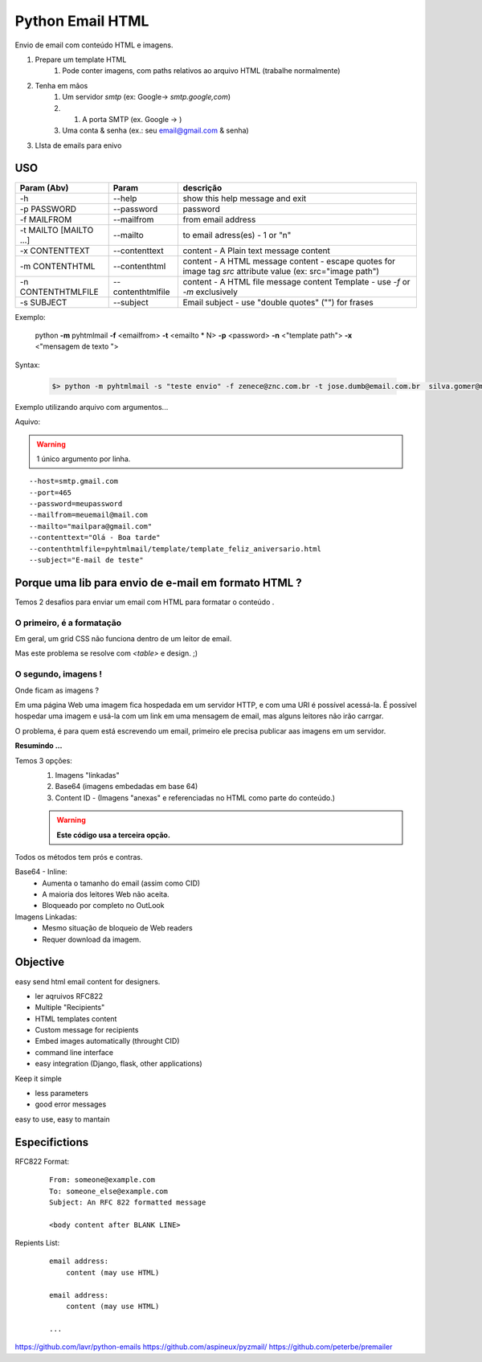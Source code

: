 
*****************
Python Email HTML
*****************

Envio de email com conteúdo HTML e imagens.

#. Prepare um template HTML
     #) Pode conter imagens, com paths relativos ao arquivo HTML (trabalhe normalmente)
#. Tenha em mãos
     #) Um servidor `smtp` (ex: Google-> `smtp.google,com`)
     #) #) A porta SMTP (ex. Google -> )
     #) Uma conta & senha (ex.: seu email@gmail.com & senha)
#. LIsta de emails para enivo 
     

USO
===


+------------------------+-------------------+--------------------------------------------------------------------------------------------------------------+
| Param   (Abv)          | Param             | descrição                                                                                                    |
+========================+===================+==============================================================================================================+
| -h                     | --help            | show this help message and exit                                                                              |
+------------------------+-------------------+--------------------------------------------------------------------------------------------------------------+
| -p PASSWORD            | --password        | password                                                                                                     |
+------------------------+-------------------+--------------------------------------------------------------------------------------------------------------+
| -f MAILFROM            | --mailfrom        | from email address                                                                                           |
+------------------------+-------------------+--------------------------------------------------------------------------------------------------------------+
| -t MAILTO [MAILTO ...] | --mailto          | to email adress(es) - 1 or "n"                                                                               |
+------------------------+-------------------+--------------------------------------------------------------------------------------------------------------+
| -x CONTENTTEXT         | --contenttext     | content - A Plain text message content                                                                       |
+------------------------+-------------------+--------------------------------------------------------------------------------------------------------------+
| -m CONTENTHTML         | --contenthtml     | content - A HTML message content - escape quotes for image tag `src` attribute value  (ex: src="image path") |
+------------------------+-------------------+--------------------------------------------------------------------------------------------------------------+
| -n CONTENTHTMLFILE     | --contenthtmlfile | content - A HTML file message content Template - use `-f` or `-m` exclusively                                |
+------------------------+-------------------+--------------------------------------------------------------------------------------------------------------+
| -s SUBJECT             | --subject         | Email subject - use "double quotes" ("") for frases                                                          |
+------------------------+-------------------+--------------------------------------------------------------------------------------------------------------+


..

Exemplo:

    python **-m** pyhtmlmail  **-f** <emailfrom>  **-t** <emailto * N>  **-p** <password>  **-n** <"template path">  **-x** <"mensagem de texto ">


Syntax:

    .. code-block:: bash

        $> python -m pyhtmlmail -s "teste envio" -f zenece@znc.com.br -t jose.dumb@email.com.br  silva.gomer@mail.com -p M3uP455_senha_password -n "/home/user/jose/html_mail/template/template_feliz_aniversario.html"  -x "textto plano"


Exemplo utilizando arquivo com argumentos... 

Aquivo:

.. warning:: 1 único argumento por linha. 

::

    --host=smtp.gmail.com
    --port=465
    --password=meupassword
    --mailfrom=meuemail@mail.com
    --mailto="mailpara@gmail.com"
    --contenttext="Olá - Boa tarde"
    --contenthtmlfile=pyhtmlmail/template/template_feliz_aniversario.html
    --subject="E-mail de teste"



Porque uma lib para envio de e-mail em formato HTML ?
=====================================================

Temos 2 desafios para enviar um email com HTML para formatar o conteúdo .


O primeiro, é a formatação
--------------------------

Em geral, um grid  CSS não funciona dentro de um leitor de email.

Mas este problema se resolve com `<table>` e design. ;) 


O segundo, imagens !
--------------------

Onde ficam as imagens ? 

Em uma página Web uma imagem fica hospedada em um servidor HTTP, 
e com uma URI é possível acessá-la. É possível hospedar uma imagem e usá-la com um link em uma mensagem de email, mas alguns leitores não irão carrgar. 

O problema, é para quem está escrevendo um email, primeiro ele precisa publicar aas imagens em um servidor. 

**Resumindo ...**

Temos 3 opções:
    #. Imagens "linkadas"
    #. Base64 (imagens embedadas em base 64)
    #. Content ID - (Imagens "anexas" e referenciadas no HTML como parte do conteúdo.)
       

    .. warning:: **Este código usa a terceira opção.**

Todos os métodos tem prós e contras. 



Base64 - Inline:
    - Aumenta o tamanho do email (assim como CID)
    - A maioria dos leitores Web não aceita.
    - Bloqueado por completo no OutLook
     
Imagens Linkadas:
    - Mesmo situação de bloqueio de Web readers
    - Requer download da imagem.



Objective
=========

easy send html email content for designers.


- ler aqruivos RFC822
- Multiple "Recipients"
- HTML templates content
- Custom message for recipients 
- Embed images automatically (throught CID)
- command line interface
- easy integration (Django, flask, other applications)


Keep it simple 

- less parameters
- good error messages

easy to use, easy to mantain

Especifictions
==============

RFC822 Format:
    ::

        From: someone@example.com
        To: someone_else@example.com
        Subject: An RFC 822 formatted message

        <body content after BLANK LINE>


Repients List:
    ::

        email address:
            content (may use HTML)

        email address:
            content (may use HTML)

        ...



https://github.com/lavr/python-emails
https://github.com/aspineux/pyzmail/
https://github.com/peterbe/premailer

